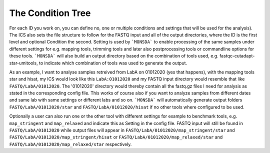 .. _condition-tree:

The Condition Tree
====================================================

For each ID you work on, you can define no, one or multiple conditions and
settings that will be used for the analysis). The ICS also sets the
file structure to follow for the FASTQ input and all of the output directories, where the ID is the
first level and optional Condition the second. Setting is used by
```MONSDA``` to enable processing of the same
samples under different settings for e.g. mapping tools, trimming tools
and later also postprocessing tools or commandline options for these
tools. ```MONSDA``` will also build an output directory based on the combination of tools used,
e.g. fastqc-cutadapt-star-umitools, to indicate which combination of tools was used to
generate the output.

As an example, I want to analyse samples retreived from LabA on
01012020 (yes that happens), with the mapping tools star and hisat,
my ICS would look like this
``LabA:01012020`` and my FASTQ input directory
would resemble that like ``FASTQ/LabA/01012020``. The '01012020'
directory would thereby contain all the fastq.gz files I need for
analysis as stated in the corresponding config file. 
This works of course also if you want to analyze samples
from different dates and same lab with same settings or different labs
and so on. ```MONSDA``` will automatically generate output folders 
``FASTQ/LabA/01012020/star`` and ``FASTQ/LabA/01012020/hisat`` if no other tools
where configured to be used. 

Optionally a user can also run one or the other tool 
with different settings for example to benchmark tools,
e.g. ``map_stringent`` and ``map_relaxed`` and indicate this as Setting 
in the config file. FASTQ input will still be found in ``FASTQ/LabA/01012020``
while output files will appear in ``FASTQ/LabA/01012020/map_stringent/star`` and ``FASTQ/LabA/01012020/map_stringent/hisat`` or ``FASTQ/LabA/01012020/map_relaxed/star`` and ``FASTQ/LabA/01012020/map_relaxed/star`` respectively.